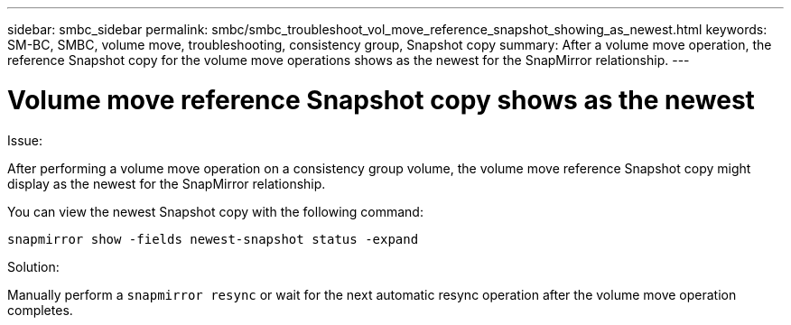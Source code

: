 ---
sidebar: smbc_sidebar
permalink: smbc/smbc_troubleshoot_vol_move_reference_snapshot_showing_as_newest.html
keywords: SM-BC, SMBC, volume move, troubleshooting, consistency group, Snapshot copy
summary: After a volume move operation, the reference Snapshot copy for the volume move operations shows as the newest for the SnapMirror relationship.
---

= Volume move reference Snapshot copy shows as the newest
:hardbreaks:
:nofooter:
:icons: font
:linkattrs:
:imagesdir: ../media/

[.lead]
.Issue:

After performing a volume move operation on a consistency group volume, the volume move reference Snapshot copy might display as the newest for the SnapMirror relationship.

You can view the newest Snapshot copy with the following command:

`snapmirror show -fields newest-snapshot status -expand`

.Solution:

Manually perform a `snapmirror resync` or wait for the next automatic resync operation after the volume move operation completes.
